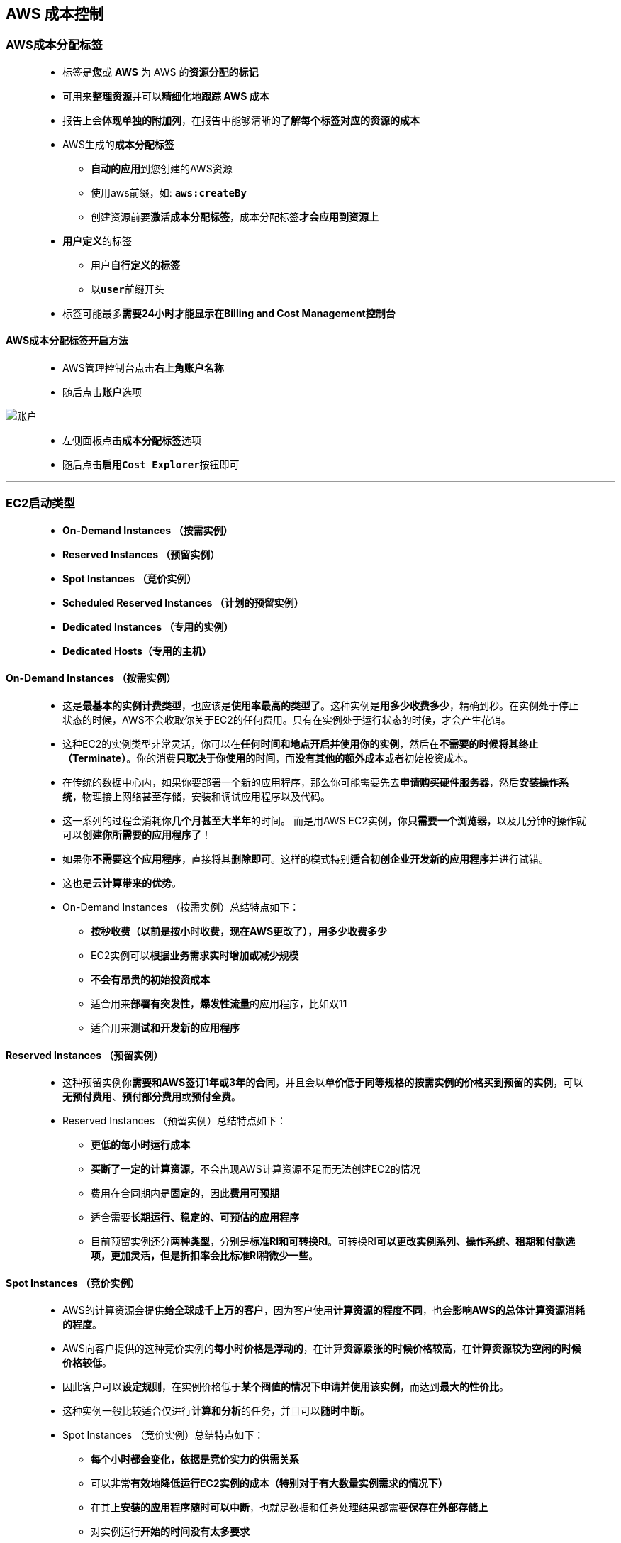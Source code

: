 
## AWS 成本控制

=== AWS成本分配标签

> - 标签是**您**或 **AWS** 为 AWS 的**资源分配的标记**
> - 可用来**整理资源**并可以**精细化地跟踪 AWS 成本**
> - 报告上会**体现单独的附加列**，在报告中能够清晰的**了解每个标签对应的资源的成本**
> - AWS生成的**成本分配标签**
> * **自动的应用**到您创建的AWS资源
> * 使用aws前缀，如: **``aws:createBy``**
> * 创建资源前要**激活成本分配标签**，成本分配标签**才会应用到资源上**
> - **用户定义**的标签
> * 用户**自行定义的标签**
> * 以**``user``**前缀开头
> - 标签可能最多**需要24小时才能显示在Billing and Cost Management控制台**

#### AWS成本分配标签开启方法

> - AWS管理控制台点击**右上角账户名称**
> - 随后点击**账户**选项

image::/图片2/114图片/账户.png[账户]

> - 左侧面板点击**成本分配标签**选项
> - 随后点击**``启用Cost Explorer``**按钮即可

---

=== EC2启动类型

> - **On-Demand Instances （按需实例）**
> - **Reserved Instances （预留实例）**
> - **Spot Instances （竞价实例）**
> - **Scheduled Reserved Instances （计划的预留实例）**
> - **Dedicated Instances （专用的实例）**
> - **Dedicated Hosts（专用的主机）**

==== On-Demand Instances （按需实例）

> - 这是**最基本的实例计费类型**，也应该是**使用率最高的类型了**。这种实例是**用多少收费多少**，精确到秒。在实例处于停止状态的时候，AWS不会收取你关于EC2的任何费用。只有在实例处于运行状态的时候，才会产生花销。
> - 这种EC2的实例类型非常灵活，你可以在**任何时间和地点开启并使用你的实例**，然后在**不需要的时候将其终止（Terminate）**。你的消费**只取决于你使用的时间**，而**没有其他的额外成本**或者初始投资成本。
> - 在传统的数据中心内，如果你要部署一个新的应用程序，那么你可能需要先去**申请购买硬件服务器**，然后**安装操作系统**，物理接上网络甚至存储，安装和调试应用程序以及代码。
> - 这一系列的过程会消耗你**几个月甚至大半年**的时间。 而是用AWS EC2实例，你**只需要一个浏览器**，以及几分钟的操作就可以**创建你所需要的应用程序了**！
> - 如果你**不需要这个应用程序**，直接将其**删除即可**。这样的模式特别**适合初创企业开发新的应用程序**并进行试错。
> - 这也是**云计算带来的优势**。
> - On-Demand Instances （按需实例）总结特点如下：
> * **按秒收费（以前是按小时收费，现在AWS更改了），用多少收费多少**
> * EC2实例可以**根据业务需求实时增加或减少规模**
> * **不会有昂贵的初始投资成本**
> * 适合用来**部署有突发性**，**爆发性流量**的应用程序，比如双11
> * 适合用来**测试和开发新的应用程序**

==== Reserved Instances （预留实例）

> - 这种预留实例你**需要和AWS签订1年或3年的合同**，并且会以**单价低于同等规格的按需实例的价格买到预留的实例**，可以**无预付费用**、**预付部分费用**或**预付全费**。
> - Reserved Instances （预留实例）总结特点如下：
> * **更低的每小时运行成本**
> * **买断了一定的计算资源**，不会出现AWS计算资源不足而无法创建EC2的情况
> * 费用在合同期内是**固定的**，因此**费用可预期**
> * 适合需要**长期运行、稳定的、可预估的应用程序**
> * 目前预留实例还分**两种类型**，分别是**标准RI和可转换RI**。可转换RI**可以更改实例系列、操作系统、租期和付款选项，更加灵活，但是折扣率会比标准RI稍微少一些**。

==== Spot Instances （竞价实例）

> - AWS的计算资源会提供**给全球成千上万的客户**，因为客户使用**计算资源的程度不同**，也会**影响AWS的总体计算资源消耗的程度**。
> - AWS向客户提供的这种竞价实例的**每小时价格是浮动的**，在计算**资源紧张的时候价格较高**，在**计算资源较为空闲的时候价格较低**。
> - 因此客户可以**设定规则**，在实例价格低于**某个阀值的情况下申请并使用该实例**，而达到**最大的性价比**。
> - 这种实例一般比较适合仅进行**计算和分析**的任务，并且可以**随时中断**。
> - Spot Instances （竞价实例）总结特点如下：
> * **每个小时都会变化，依据是竞价实力的供需关系**
> * 可以非常**有效地降低运行EC2实例的成本（特别对于有大数量实例需求的情况下）**
> * 在其上**安装的应用程序随时可以中断**，也就是数据和任务处理结果都需要**保存在外部存储上**
> * 对实例运行**开始的时间没有太多要求**

==== Scheduled Reserved Instances （计划的预留实例）

> - 这个类型的实例和**预留实例很相似**，但不一样的地方是你可以**定义该类型的实例在每天**，**每周**，**每个月**的**某个时间段运行**，其他时间段处于关闭的状态。
> - 这种实例比较适合于例如**只在上班时间运行的应用程序**，或者**每周末进行的数据批处理等**。

==== Dedicated Instances （专用的实例）

> - 和**按需实例差不多**，但是实例会运行在**专用的AWS硬件上**。您的专用实例与属于其他 AWS 账户的实例在主机硬件级别是**实体隔离的**。

==== Dedicated Hosts（专用的主机）

> - 相当于**购买了一整台AWS的物理服务器**，针对**许可证会绑定CPU或者Socket的软件特别有用处**。

image::/图片2/114图片/Ec2启动.png[Ec2启动]

==== 新推出 Savings Plans

> - 这是一种**灵活的新折扣模式**，通过**承诺在一年或三年期限内使用特定数量（按每小时承付额衡量）的计算能力**，**换取与预留实例相同的折扣**。
> - 每种类型的计算使用量都有一个**按需价格**和一个**（更低的）Savings Plan 价格**。在承诺特定的**每小时计算使用量后**，**不超过该数量的所有使用都将按该 Saving Plan 价格收费**，**超过该数量的部分将按按需价格收费**。
> - 如果您**拥有预留实例**，则 Savings Plan 将**适用于不受 RI 覆盖的按需使用量**。
> - Savings Plans 提供**两种选择**：
> * 计算 Savings Plans 的灵活性最高，最高可帮助您节省 66% 的费用（与可转换 RI 类似）。这些计划会**自动应用于任何区域、实例系列、操作系统或租期的任何 EC2 实例**，**包括属于 EMR、ECS 或 EKS 集群的组成部分的实例，或者 Fargate 启动的实例**。例如，您无需任何操作，即可从 C4 切换到 C5 实例，将工作负载从都柏林转移到伦敦，或者从 EC2 迁移到 Fargate，同时享受 Savings Plan 价格的优惠。
> * EC2 实例 Savings Plans **适用于一个区域中的特定实例系列**，提供最大的折扣机会（最高可达 72%，与标准 RI 类似）。与 RI 一样，您的节省计划**覆盖整个区域中同一实例类型的所有实例大小（例如 c5.4xlarge 或 c5.large）**。您甚至无需对您的节省计划作出任何更改，即可从 Windows 切换到to Linux，同时继续享受优惠。

image::/图片2/114图片/savings.png[savings]

---

=== S3的成本优化

> - 根据**存储需求选择相应的存储方案**
> - 巧妙**运用S3生命周期进行成本优化**，等等

image::/图片2/114图片/S3的成本优化.png[S3的成本优化]

image::/图片2/114图片/S3的成本优化2.png[S3的成本优化2]

---
